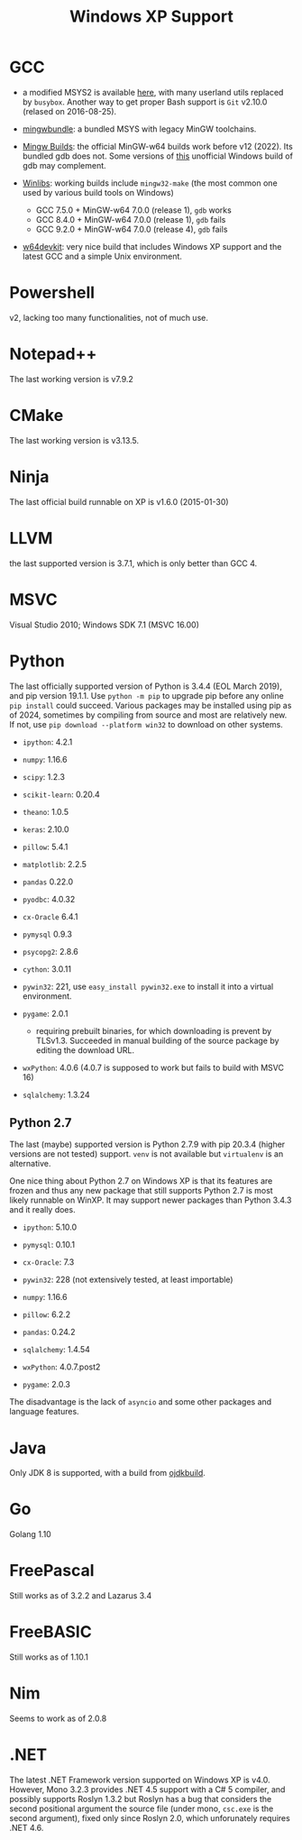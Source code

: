 #+title: Windows XP Support

* GCC

- a modified MSYS2 is available [[https://archive.org/details/msys2xp][here]], with many userland utils replaced by =busybox=. Another way to get proper Bash support
  is =Git= v2.10.0 (relased on 2016-08-25).

- [[https://sourceforge.net/projects/mingwbundle/][mingwbundle]]: a bundled MSYS with legacy MinGW toolchains.

- [[https://github.com/niXman/mingw-builds-binaries/releases][Mingw Builds]]: the official MinGW-w64 builds work before v12 (2022). Its bundled gdb
  does not. Some versions of [[https://github.com/ssbssa/gdb][this]] unofficial Windows build of gdb may
  complement.

- [[https://github.com/brechtsanders/winlibs_mingw][Winlibs]]: working builds include =mingw32-make= (the most common one used by various
  build tools on Windows)
  + GCC 7.5.0 + MinGW-w64 7.0.0 (release 1), =gdb= works
  + GCC 8.4.0 + MinGW-w64 7.0.0 (release 1), =gdb= fails
  + GCC 9.2.0 + MinGW-w64 7.0.0 (release 4), =gdb= fails

- [[https://github.com/skeeto/w64devkit][w64devkit]]: very nice build that includes Windows XP support and the latest GCC
  and a simple Unix environment.

* Powershell

v2, lacking too many functionalities, not of much use.

* Notepad++

The last working version is v7.9.2

* CMake

The last working version is v3.13.5.

* Ninja

The last official build runnable on XP is v1.6.0 (2015-01-30)

* LLVM

the last supported version is 3.7.1, which is only better than GCC 4.

* MSVC

Visual Studio 2010; Windows SDK 7.1 (MSVC 16.00)

* Python

The last officially supported version of Python is 3.4.4 (EOL March 2019), and pip version 19.1.1.
Use =python -m pip= to upgrade pip before any online =pip install= could succeed.
Various packages may be installed using pip as of 2024, sometimes by compiling
from source
and most are relatively new. If not, use =pip download --platform win32= to
download on other systems.

- =ipython=: 4.2.1

- =numpy=: 1.16.6

- =scipy=: 1.2.3

- =scikit-learn=: 0.20.4

- =theano=: 1.0.5

- =keras=: 2.10.0

- =pillow=: 5.4.1

- =matplotlib=: 2.2.5

- =pandas= 0.22.0

- =pyodbc=: 4.0.32

- =cx-Oracle= 6.4.1

- =pymysql= 0.9.3

- =psycopg2=: 2.8.6

- =cython=: 3.0.11

- =pywin32=: 221, use =easy_install pywin32.exe= to install it into a virtual environment.

- =pygame=: 2.0.1
  + requiring prebuilt binaries, for which downloading is prevent by TLSv1.3.
    Succeeded in manual building of the source package by editing the download URL.

- =wxPython=: 4.0.6 (4.0.7 is supposed to work but fails to build with MSVC 16)

- =sqlalchemy=: 1.3.24

** Python 2.7

The last (maybe) supported version is Python 2.7.9 with pip 20.3.4 (higher
versions are not tested) support. =venv= is not available but =virtualenv= is an alternative.

One nice thing about Python 2.7 on Windows XP is that its features are frozen
and thus any new package that still supports Python 2.7 is most likely runnable
on WinXP. It may support newer packages than Python 3.4.3 and it really does.

- =ipython=: 5.10.0

- =pymysql=: 0.10.1

- =cx-Oracle=: 7.3

- =pywin32=: 228 (not extensively tested, at least importable)

- =numpy=: 1.16.6

- =pillow=: 6.2.2

- =pandas=: 0.24.2

- =sqlalchemy=: 1.4.54

- =wxPython=: 4.0.7.post2

- =pygame=: 2.0.3

The disadvantage is the lack of =asyncio= and some other packages and language features.

* Java

Only JDK 8 is supported, with a build from [[https://github.com/ojdkbuild/ojdkbuild/releases][ojdkbuild]].

* Go

Golang 1.10

* FreePascal

Still works as of 3.2.2 and Lazarus 3.4

* FreeBASIC

Still works as of 1.10.1

* Nim

Seems to work as of 2.0.8

* .NET

The latest .NET Framework version supported on Windows XP is v4.0.
However, Mono 3.2.3 provides .NET 4.5 support with a C# 5 compiler, and
possibly supports Roslyn 1.3.2 but Roslyn has a bug that considers the second
positional argument the source file (under mono, =csc.exe= is the second
argument),
fixed only since Roslyn 2.0, which unforunately requires .NET 4.6.
